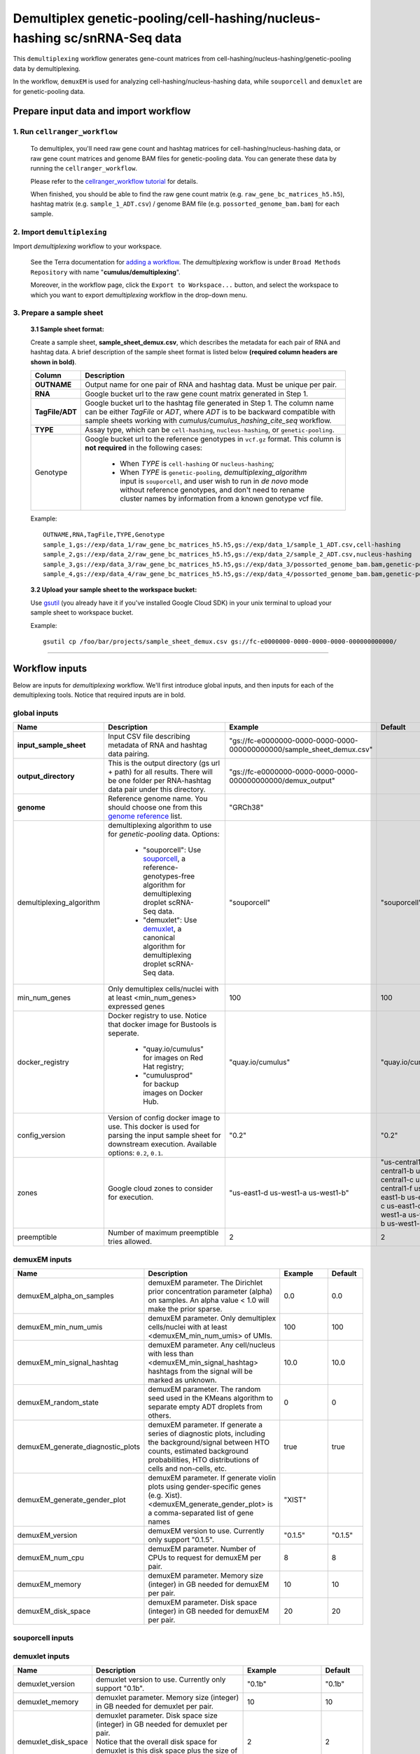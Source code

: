 Demultiplex genetic-pooling/cell-hashing/nucleus-hashing sc/snRNA-Seq data
--------------------------------------------------------------------------

This ``demultiplexing`` workflow generates gene-count matrices from cell-hashing/nucleus-hashing/genetic-pooling data by demultiplexing.

In the workflow, ``demuxEM`` is used for analyzing cell-hashing/nucleus-hashing data, while ``souporcell`` and ``demuxlet`` are for genetic-pooling data.

Prepare input data and import workflow
^^^^^^^^^^^^^^^^^^^^^^^^^^^^^^^^^^^^^^^^

1. Run ``cellranger_workflow``
++++++++++++++++++++++++++++++++

	To demultiplex, you'll need raw gene count and hashtag matrices for cell-hashing/nucleus-hashing data, or raw gene count matrices and genome BAM files for genetic-pooling data. You can generate these data by running the ``cellranger_workflow``.

	Please refer to the `cellranger_workflow tutorial`_ for details.

	When finished, you should be able to find the raw gene count matrix (e.g. ``raw_gene_bc_matrices_h5.h5``), hashtag matrix (e.g. ``sample_1_ADT.csv``) / genome BAM file (e.g. ``possorted_genome_bam.bam``) for each sample.

2. Import ``demultiplexing``
++++++++++++++++++++++++++++++

Import *demultiplexing* workflow to your workspace.

	See the Terra documentation for `adding a workflow`_. The *demultiplexing* workflow is under ``Broad Methods Repository`` with name "**cumulus/demultiplexing**".

	Moreover, in the workflow page, click the ``Export to Workspace...`` button, and select the workspace to which you want to export *demultiplexing* workflow in the drop-down menu.

3. Prepare a sample sheet
++++++++++++++++++++++++++++

	**3.1 Sample sheet format:**

	Create a sample sheet, **sample_sheet_demux.csv**, which describes the metadata for each pair of RNA and hashtag data. A brief description of the sample sheet format is listed below **(required column headers are shown in bold)**.

	.. list-table::
		:widths: 5 30
		:header-rows: 1

		* - Column
		  - Description
		* - **OUTNAME**
		  - Output name for one pair of RNA and hashtag data. Must be unique per pair.
		* - **RNA**
		  - Google bucket url to the raw gene count matrix generated in Step 1.
		* - **TagFile/ADT**
		  - Google bucket url to the hashtag file generated in Step 1. The column name can be either *TagFile* or *ADT*, where *ADT* is to be backward compatible with sample sheets working with *cumulus/cumulus_hashing_cite_seq* workflow.
		* - **TYPE**
		  - Assay type, which can be ``cell-hashing``, ``nucleus-hashing``, or ``genetic-pooling``.
		* - Genotype
		  - Google bucket url to the reference genotypes in ``vcf.gz`` format. This column is **not required** in the following cases:

		  	- When *TYPE* is ``cell-hashing`` or ``nucleus-hashing``;

		  	- When *TYPE* is ``genetic-pooling``, *demultiplexing_algorithm* input is ``souporcell``, and user wish to run in *de novo* mode without reference genotypes, and don't need to rename cluster names by information from a known genotype vcf file.


	Example::

		OUTNAME,RNA,TagFile,TYPE,Genotype
		sample_1,gs://exp/data_1/raw_gene_bc_matrices_h5.h5,gs://exp/data_1/sample_1_ADT.csv,cell-hashing
		sample_2,gs://exp/data_2/raw_gene_bc_matrices_h5.h5,gs://exp/data_2/sample_2_ADT.csv,nucleus-hashing
		sample_3,gs://exp/data_3/raw_gene_bc_matrices_h5.h5,gs://exp/data_3/possorted_genome_bam.bam,genetic-pooling
		sample_4,gs://exp/data_4/raw_gene_bc_matrices_h5.h5,gs://exp/data_4/possorted_genome_bam.bam,genetic-pooling,gs://exp/variants/ref_genotypes.vcf.gz

	**3.2 Upload your sample sheet to the workspace bucket:**

	Use gsutil_ (you already have it if you've installed Google Cloud SDK) in your unix terminal to upload your sample sheet to workspace bucket.

	Example::

			gsutil cp /foo/bar/projects/sample_sheet_demux.csv gs://fc-e0000000-0000-0000-0000-000000000000/

---------------

Workflow inputs
^^^^^^^^^^^^^^^^

Below are inputs for *demultiplexing* workflow. We'll first introduce global inputs, and then inputs for each of the demultiplexing tools. Notice that required inputs are in bold.

global inputs
+++++++++++++++


.. list-table::
	:widths: 5 20 10 5
	:header-rows: 1

	* - Name
	  - Description
	  - Example
	  - Default
	* - **input_sample_sheet**
	  - Input CSV file describing metadata of RNA and hashtag data pairing.
	  - "gs://fc-e0000000-0000-0000-0000-000000000000/sample_sheet_demux.csv"
	  -
	* - **output_directory**
	  - This is the output directory (gs url + path) for all results. There will be one folder per RNA-hashtag data pair under this directory.
	  - "gs://fc-e0000000-0000-0000-0000-000000000000/demux_output"
	  -
	* - **genome**
	  - Reference genome name. You should choose one from this `genome reference`_ list.
	  - "GRCh38"
	  -
	* - demultiplexing_algorithm
	  - demultiplexing algorithm to use for *genetic-pooling* data. Options:

	  	- "souporcell": Use souporcell_, a reference-genotypes-free algorithm for demultiplexing droplet scRNA-Seq data.

	  	- "demuxlet": Use demuxlet_, a canonical algorithm for demultiplexing droplet scRNA-Seq data.
	  - "souporcell"
	  - "souporcell"
	* - min_num_genes
	  - Only demultiplex cells/nuclei with at least <min_num_genes> expressed genes
	  - 100
	  - 100
	* - docker_registry
	  - Docker registry to use. Notice that docker image for Bustools is seperate.

	  	- "quay.io/cumulus" for images on Red Hat registry;

	  	- "cumulusprod" for backup images on Docker Hub.
	  - "quay.io/cumulus"
	  - "quay.io/cumulus"
	* - config_version
	  - Version of config docker image to use. This docker is used for parsing the input sample sheet for downstream execution. Available options: ``0.2``, ``0.1``.
	  - "0.2"
	  - "0.2"
	* - zones
	  - Google cloud zones to consider for execution.
	  - "us-east1-d us-west1-a us-west1-b"
	  - "us-central1-a us-central1-b us-central1-c us-central1-f us-east1-b us-east1-c us-east1-d us-west1-a us-west1-b us-west1-c"
	* - preemptible
	  - Number of maximum preemptible tries allowed.
	  - 2
	  - 2


demuxEM inputs
++++++++++++++++

.. list-table::
	:widths: 5 20 10 5
	:header-rows: 1


	* - Name
	  - Description
	  - Example
	  - Default
	* - demuxEM_alpha_on_samples
	  - demuxEM parameter. The Dirichlet prior concentration parameter (alpha) on samples. An alpha value < 1.0 will make the prior sparse.
	  - 0.0
	  - 0.0
	* - demuxEM_min_num_umis
	  - demuxEM parameter. Only demultiplex cells/nuclei with at least <demuxEM_min_num_umis> of UMIs.
	  - 100
	  - 100
	* - demuxEM_min_signal_hashtag
	  - demuxEM parameter. Any cell/nucleus with less than <demuxEM_min_signal_hashtag> hashtags from the signal will be marked as unknown.
	  - 10.0
	  - 10.0
	* - demuxEM_random_state
	  - demuxEM parameter. The random seed used in the KMeans algorithm to separate empty ADT droplets from others.
	  - 0
	  - 0
	* - demuxEM_generate_diagnostic_plots
	  - demuxEM parameter. If generate a series of diagnostic plots, including the background/signal between HTO counts, estimated background probabilities, HTO distributions of cells and non-cells, etc.
	  - true
	  - true
	* - demuxEM_generate_gender_plot
	  - demuxEM parameter. If generate violin plots using gender-specific genes (e.g. Xist). <demuxEM_generate_gender_plot> is a comma-separated list of gene names
	  - "XIST"
	  -
	* - demuxEM_version
	  - demuxEM version to use. Currently only support "0.1.5".
	  - "0.1.5"
	  - "0.1.5"
	* - demuxEM_num_cpu
	  - demuxEM parameter. Number of CPUs to request for demuxEM per pair.
	  - 8
	  - 8
	* - demuxEM_memory
	  - demuxEM parameter. Memory size (integer) in GB needed for demuxEM per pair.
	  - 10
	  - 10
	* - demuxEM_disk_space
	  - demuxEM parameter. Disk space (integer) in GB needed for demuxEM per pair.
	  - 20
	  - 20

souporcell inputs
++++++++++++++++++

.. list-table::
	:widths: 5 20 10 5
	:header-rows: 1


	* - Name
	  - Description
	  - Example
	  - Default
	* - souporcell_version
	  - souporcell version to use. Available versions: "2020.07", "2021.03", "2020.03".
	  - "2020.07"
	  - "2020.07"
	* - souporcell_num_clusters
	- | souporcell parameter. Number of expected clusters when doing clustering.
	  | **This needs to be set when running souporcell.**
	- 8
	- 1
	* - souporcell_de_novo_mode
	  - | souporcell parameter.
	    | If ``true``, run souporcell in de novo mode without reference genotypes; and if a reference genotype vcf file is provided in the sample sheet, use it **only** for matching the cluster labels computed by souporcell.
	    | If ``false``, run souporcell with ``--known_genotypes`` option using the reference genotype vcf file specified in sample sheet, and *souporcell_rename_donors* is required in this case.
	  - true
	  - true
	* - souporcell_common_variants
	  - souporcell parameter. Users can provide a common variants list in VCF format for Souporcell to use, instead of calling SNPs de novo
	  - "1000genome.common.variants.vcf.gz"
	  -
	* - souporcell_skip_remap
	  - souporcell parameter. Skip remap step. Only recommended in non denovo mode or common variants are provided.
	  - true
	  - false
	* - souporcell_rename_donors
	  - | souporcell parameter. A comma-separated list of donor names for renaming clusters achieved by souporcell.
	    | By default, the resulting donors are *Donor1*, *Donor2*, ...
	  - "CB1,CB2,CB3,CB4"
	  -
	* - souporcell_num_cpu
	  - souporcell parameter. Number of CPUs to request for souporcell per pair.
	  - 32
	  - 32
	* - souporcell_memory
	  - souporcell parameter. Memory size (integer) in GB needed for souporcell per pair.
	  - 120
	  - 120
	* - souporcell_disk_space
	  - souporcell parameter. Disk space (integer) in GB needed for souporcell per pair.
	  - 500
	  - 500

demuxlet inputs
+++++++++++++++++

.. list-table::
	:widths: 5 20 10 5
	:header-rows: 1


	* - Name
	  - Description
	  - Example
	  - Default
	* - demuxlet_version
	  - demuxlet version to use. Currently only support "0.1b".
	  - "0.1b"
	  - "0.1b"
	* - demuxlet_memory
	  - demuxlet parameter. Memory size (integer) in GB needed for demuxlet per pair.
	  - 10
	  - 10
	* - demuxlet_disk_space
	  - | demuxlet parameter. Disk space size (integer) in GB needed for demuxlet per pair.
	    | Notice that the overall disk space for demuxlet is this disk space plus the size of provided reference genotypes file in the sample sheet.
	  - 2
	  - 2

---------------------

Workflow outputs
^^^^^^^^^^^^^^^^^^

See the table below for *demultiplexing* workflow outputs.

.. list-table::
	:widths: 5 5 10
	:header-rows: 1

	* - Name
	  - Type
	  - Description
	* - output_folders
	  - Array[String]
	  - A list of Google Bucket URLs of the output folders. Each folder is associated with one RNA-hashtag pair in the given sample sheet.
	* - output_zarr_files
	  - Array[File]
	  - A list of demultiplexed RNA count matrices in zarr format. Each zarr file is associated with one RNA-hashtag pair in the given sample sheet. Please refere to section `load demultiplexing results into Python and R`_ for its structure.

In the output subfolder of each cell-hashing/nuclei-hashing RNA-hashtag data pair, you can find the following files:

.. list-table::
	:widths: 5 10
	:header-rows: 1

	* - Name
	  - Description
	* - output_name_demux.zarr.zip
	  - Demultiplexed RNA count matrix in zarr format. Please refer to section `load demultiplexing results into Python and R`_ for its structure.
	* - output_name.out.demuxEM.zarr.zip
	  - | RNA expression matrix with demultiplexed sample identities in zarr format.
	    | To load this file into Python, you need to first install `Pegasusio`_ on your local machine. Then use ``import pegasusio as io; data = io.read_input("output_name.out.demuxEM.zarr.zip")`` in Python environment.
	    | It contains 2 UnimodalData objects: one with key name suffix ``-hashing`` is the hashtag count matrix, the other one with key name suffix ``-rna`` is the demultiplexed RNA count matrix.
	    | To load the hashtag count matrix, type ``hash_data = data.get_data('<genome>-hashing')``, where ``<genome>`` is the genome name of the data. The count matrix is ``hash_data.X``; cell barcode attributes are stored in ``hash_data.obs``; sample names are in ``hash_data.var_names``. Moreover, the estimated background probability regarding hashtags is in ``hash_data.uns['background_probs']``.
	    | To load the RNA matrix, type ``rna_data = data.get_data('<genome>-rna')``, where ``<genome>`` is the genome name of the data. It only contains cells which have estimated sample assignments. The count matrix is ``rna_data.X``. Cell barcode attributes are stored in ``rna_data.obs``: ``rna_data.obs['demux_type']`` stores the estimated droplet types (singlet/doublet/unknown) of cells; ``rna_data.obs['assignment']`` stores the estimated hashtag(s) that each cell belongs to. Moreover, for cell-hashing/nucleus-hashing data, you can find estimated sample fractions (sample1, sample2, ..., samplen, background) for each droplet in ``rna_data.obsm['raw_probs']``.
	* - output_name.ambient_hashtag.hist.png
	  - Optional output. A histogram plot depicting hashtag distributions of empty droplets and non-empty droplets.
	* - output_name.background_probabilities.bar.png
	  - Optional output. A bar plot visualizing the estimated hashtag background probability distribution.
	* - output_name.real_content.hist.png
	  - Optional output. A histogram plot depicting hashtag distributions of not-real-cells and real-cells as defined by total number of expressed genes in the RNA assay.
	* - output_name.rna_demux.hist.png
	  - Optional output. A histogram plot depicting RNA UMI distribution for singlets, doublets and unknown cells.
	* - output_name.gene_name.violin.png
	  - Optional outputs. Violin plots depicting gender-specific gene expression across samples. We can have multiple plots if a gene list is provided in ``demuxEM_generate_gender_plot`` field of cumulus_hashing_cite_seq inputs.

In the output subfolder of each genetic-pooling RNA-hashtag data pair generated by *souporcell*, you can find the following files:

.. list-table::
	:widths: 5 10
	:header-rows: 1

	* - Name
	  - Description
	* - output_name_demux.zarr.zip
	  - Demultiplexed RNA count matrix in zarr format. Please refer to section `load demultiplexing results into Python and R`_ for its structure.
	* - clusters.tsv
	  - Inferred droplet type and cluster assignment for each cell barcode.
	* - cluster_genotypes.vcf
	  - Inferred genotypes for each cluster.
	* - match_donors.log
	  - Log of matching donors step, with information of donor matching included.

In the output subfolder of each genetic-pooling RNA-hashtag data pair generated by *demuxlet*, you can find the following files:

.. list-table::
	:widths: 5 10
	:header-rows: 1

	* - Name
	  - Description
	* - output_name_demux.zarr.zip
	  - Demultiplexed RNA count matrix in zarr format. Please refer to section `load demultiplexing results into Python and R`_ for its structure.
	* - output_name.best
	  - Inferred droplet type and cluster assignment for each cell barcode.

---------------------------------

Load demultiplexing results into Python and R
^^^^^^^^^^^^^^^^^^^^^^^^^^^^^^^^^^^^^^^^^^^^^^^^^^^^^

To load demultiplexed RNA count matrix into Python, you need to install Python package `pegasusio <https://pypi.org/project/pegasusio/>`_ first. Then follow the codes below::

	import pegasusio as io
	data = io.read_input('output_name_demux.zarr.zip')

Once you load the data object, you can find estimated droplet types (singlet/doublet/unknown) in ``data.obs['demux_type']``. Notices that there are cell barcodes with no sample associated, and therefore have no droplet type.

You can also find estimated sample assignments in ``data.obs['assignment']``.

For cell-hashing/nucleus-hashing data, if one sample name can correspond to multiple feature barcodes, each feature barcode is assigned to a unique sample name, and this deduplicated sample assignment results are in ``data.obs['assignment.dedup']``.

To load the results into R, you need to install R package ``reticulate`` in addition to Python package ``pegasusio``. Then follow the codes below::

	library(reticulate)
	ad <- import("pegasusio", convert = FALSE)
	data <- ad$read_input("output_name_demux.zarr.zip")

Results are in ``data$obs['demux_type']``, ``data$obs['assignment']``, and similarly as above, for cell-hashing/nucleus-hashing data, you'll find an additional field ``data$obs['assignment.dedup']`` for deduplicated sample assignment in the case that one sample name can correspond to multiple feature barcodes.


.. _cellranger_workflow tutorial: ./cellranger.html
.. _adding a workflow: https://support.terra.bio/hc/en-us/articles/360025674392-Finding-the-tool-method-you-need-in-the-Methods-Repository
.. _gsutil: https://cloud.google.com/storage/docs/gsutil
.. _genome reference: ./cellranger.html#sample-sheet
.. _souporcell: https://github.com/wheaton5/souporcell
.. _demuxlet: https://github.com/statgen/demuxlet
.. _pegasusio: https://pypi.org/project/pegasusio/
.. _load demultiplexing results into Python and R: ./demultiplexing.html#load-demultiplexing-results-into-python-and-r
